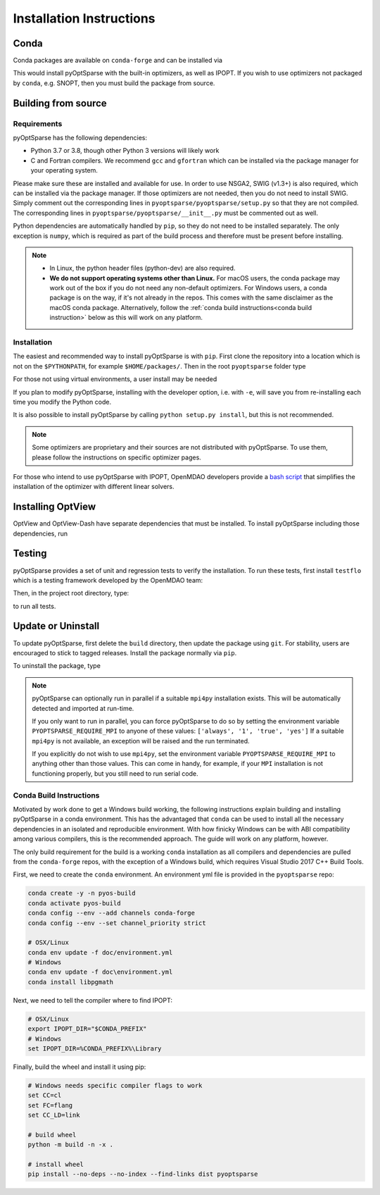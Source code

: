 .. _install:

Installation Instructions
=========================

Conda
-----
Conda packages are available on ``conda-forge`` and can be installed via

.. prompt:: bash

  conda install -c conda-forge pyoptsparse

This would install pyOptSparse with the built-in optimizers, as well as IPOPT.
If you wish to use optimizers not packaged by ``conda``, e.g. SNOPT, then you must build the package from source.

Building from source
--------------------
Requirements
~~~~~~~~~~~~
pyOptSparse has the following dependencies:

* Python 3.7 or 3.8, though other Python 3 versions will likely work
* C and Fortran compilers.
  We recommend ``gcc`` and ``gfortran`` which can be installed via the package manager for your operating system.

Please make sure these are installed and available for use.
In order to use NSGA2, SWIG (v1.3+) is also required, which can be installed via the package manager.
If those optimizers are not needed, then you do not need to install SWIG.
Simply comment out the corresponding lines in ``pyoptsparse/pyoptsparse/setup.py`` so that they are not compiled.
The corresponding lines in ``pyoptsparse/pyoptsparse/__init__.py`` must be commented out as well.

Python dependencies are automatically handled by ``pip``, so they do not need to be installed separately.
The only exception is ``numpy``, which is required as part of the build process and therefore must be present before installing.

.. note::
  * In Linux, the python header files (python-dev) are also required.
  * **We do not support operating systems other than Linux.**
    For macOS users, the conda package may work out of the box if you do not need any non-default optimizers.
    For Windows users, a conda package is on the way, if it's not already in the repos.
    This comes with the same disclaimer as the macOS conda package.
    Alternatively, follow the :ref:`conda build instructions<conda build instruction>` below as this will work on any platform.

Installation
~~~~~~~~~~~~
The easiest and recommended way to install pyOptSparse is with ``pip``.
First clone the repository into a location which is not on the ``$PYTHONPATH``, for example ``$HOME/packages/``.
Then in the root ``pyoptsparse`` folder type

.. prompt:: bash

  pip install .

For those not using virtual environments, a user install may be needed

.. prompt:: bash

  pip install . --user

If you plan to modify pyOptSparse, installing with the developer option, i.e. with ``-e``, will save you from re-installing each time you modify the Python code.

It is also possible to install pyOptSparse by calling ``python setup.py install``, but this is not recommended.

.. note::
  Some optimizers are proprietary and their sources are not distributed with pyOptSparse.
  To use them, please follow the instructions on specific optimizer pages.

For those who intend to use pyOptSparse with IPOPT, OpenMDAO developers provide a `bash script <https://github.com/OpenMDAO/build_pyoptsparse>`_ that simplifies the installation of the optimizer with different linear solvers.

.. _install_optview:

Installing OptView
------------------
OptView and OptView-Dash have separate dependencies that must be installed.
To install pyOptSparse including those dependencies, run

.. prompt:: bash

    pip install .[optview]


Testing
-------
pyOptSparse provides a set of unit and regression tests to verify the installation.
To run these tests, first install ``testflo`` which is a testing framework developed by the OpenMDAO team:

.. prompt:: bash

  pip install testflo

Then, in the project root directory, type:

.. prompt:: bash

  testflo . -v

to run all tests.

Update or Uninstall
-------------------
To update pyOptSparse, first delete the ``build`` directory, then update the package using ``git``.
For stability, users are encouraged to stick to tagged releases.
Install the package normally via ``pip``.

To uninstall the package, type

.. prompt:: bash

  pip uninstall pyoptsparse

.. note::
  pyOptSparse can optionally run in parallel if a suitable ``mpi4py``
  installation exists. This will be automatically detected and
  imported at run-time.

  If you only want to run in parallel, you can
  force pyOptSparse to do so by setting the environment variable
  ``PYOPTSPARSE_REQUIRE_MPI`` to anyone of these values: ``['always', '1', 'true', 'yes']``
  If a suitable ``mpi4py`` is not available, an exception will be raised and the run
  terminated.

  If you explicitly do not wish to use ``mpi4py``, set the environment variable ``PYOPTSPARSE_REQUIRE_MPI``
  to anything other than those values. This can come in handy, for example, if your ``MPI`` installation
  is not functioning properly, but you still need to run serial code.

.. _conda build instruction:

Conda Build Instructions
~~~~~~~~~~~~~~~~~~~~~~~~
Motivated by work done to get a Windows build working, the following instructions explain building and installing pyOptSparse in a conda environment.
This has the advantaged that ``conda`` can be used to install all the necessary dependencies in an isolated and reproducible environment.
With how finicky Windows can be with ABI compatibility among various compilers, this is the recommended approach. The guide will work on any platform, however.

The only build requirement for the build is a working ``conda`` installation as all compilers and dependencies are pulled from the ``conda-forge`` repos, with the exception of a Windows build, which requires Visual Studio 2017 C++ Build Tools.

First, we need to create the ``conda`` environment.
An environment yml file is provided in the ``pyoptsparse`` repo:

.. code-block:: shell

    conda create -y -n pyos-build
    conda activate pyos-build
    conda config --env --add channels conda-forge
    conda config --env --set channel_priority strict

    # OSX/Linux
    conda env update -f doc/environment.yml
    # Windows
    conda env update -f doc\environment.yml
    conda install libpgmath

Next, we need to tell the compiler where to find IPOPT:

.. code-block:: shell

    # OSX/Linux
    export IPOPT_DIR="$CONDA_PREFIX"
    # Windows
    set IPOPT_DIR=%CONDA_PREFIX%\Library

Finally, build the wheel and install it using pip:

.. code-block:: shell

    # Windows needs specific compiler flags to work
    set CC=cl
    set FC=flang
    set CC_LD=link

    # build wheel
    python -m build -n -x .

    # install wheel
    pip install --no-deps --no-index --find-links dist pyoptsparse
